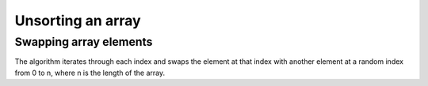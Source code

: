 .. This file is part of the OpenDSA eTextbook project. See
.. http://algoviz.org/OpenDSA for more details.
.. Copyright (c) 2012-13 by the OpenDSA Project Contributors, and
.. distributed under an MIT open source license.

.. avmetadata:: 
   :author: Ben Kletzine

============================================================
Unsorting an array
============================================================

Swapping array elements
-----------------------

The algorithm iterates through each index and swaps the element at that 
index with another element at a random index from 0 to n, where n is the length
of the array.

.. inlineav:: KletzineArraySwap ss
   :output: show


.. odsascript:: AV/Development/KletzineArraySwap.js
